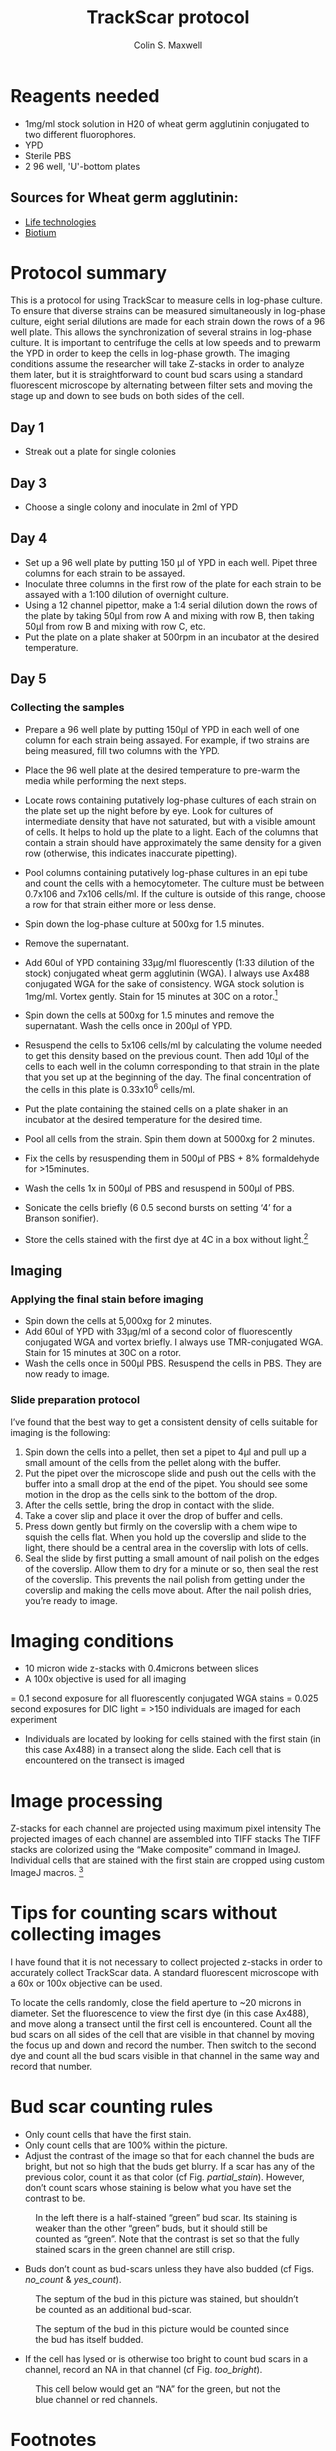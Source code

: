 
#+TITLE: TrackScar protocol
#+AUTHOR: Colin S. Maxwell
#+FULLNAME: Colin S. Maxwell
#+PRINT-DATE: April 2016
#+OPTIONS: toc:2
#+LATEX_CLASS: koma-article
#+LATEX_HEADER: %decrease spacing of itemize and enumerate lists
#+LATEX_HEADER: \usepackage{enumitem}
#+LATEX_HEADER: \setlist[enumerate,itemize]{noitemsep,leftmargin=*}
#+LATEX_HEADER: %set up links to have nice colors
#+LATEX_HEADER: \usepackage{xcolor}
#+LATEX_HEADER: \PassOptionsToPackage{hyperref,x11names}{xcolor}
#+LATEX_HEADER: \definecolor{firebrick}{HTML}{B22222}
#+LATEX_HEADER: \usepackage{tocloft}
#+LATEX_HEADER: \renewcommand{\cftsecleader}{\cftdotfill{\cftdotsep}}
#+LATEX_HEADER: \usepackage[breaklinks=true,linktocpage,xetex]{hyperref} 
#+LATEX_HEADER: \hypersetup{colorlinks, citecolor=firebrick, filecolor=firebrick,linkcolor=firebrick,urlcolor=firebrick}
#+LaTeX_HEADER: %------------------------------
#+LaTeX_HEADER: % set the color of the results boxes ("verbatim")
#+LaTeX_HEADER: %------------------------------
#+LaTeX_HEADER: \let\oldv\verbatim
#+LaTeX_HEADER: \let\oldendv\endverbatim
#+LaTeX_HEADER: \def\verbatim{\par\setbox0\vbox\bgroup\oldv}
#+LaTeX_HEADER: \def\endverbatim{\oldendv\egroup\fboxsep0pt \noindent\colorbox[gray]{0.975}{\usebox0}\par}
#+LaTeX_HEADER: \usepackage{fancyvrb}
#+SELECT_TAGS: export
#+EXCLUDE_TAGS: noexport
# Local Variables: 
# eval: (require 'ox-extra)
# eval: (require 'ox-gfm)
# eval: (ox-extras-activate '(ignore-headlines))
# End:

* Reagents needed

- 1mg/ml stock solution in H20 of wheat germ agglutinin conjugated to two different fluorophores.
- YPD
- Sterile PBS
- 2 96 well, 'U'-bottom plates

** Sources for Wheat germ agglutinin:

- [[https://www.thermofisher.com/order/catalog/product/W11261][Life technologies]]
- [[https://biotium.com/product-category/products/fluorescent-secondary-antibodies-and-other-conjugates/cf-dye-and-biotin-labeled-lectins-antibodies-strepavidin-lectins-and-labeling-kits/][Biotium]]

* Protocol summary

This is a protocol for using TrackScar to measure cells in log-phase culture. To ensure that diverse strains can be measured simultaneously in log-phase culture, eight serial dilutions are made for each strain down the rows of a 96 well plate. This allows the synchronization of several strains in log-phase culture. It is important to centrifuge the cells at low speeds and to prewarm the YPD in order to keep the cells in log-phase growth. The imaging conditions assume the researcher will take Z-stacks in order to analyze them later, but it is straightforward to count bud scars using a standard fluorescent microscope by alternating between filter sets and moving the stage up and down to see buds on both sides of the cell.

** Day 1
- Streak out a plate for single colonies

** Day 3
- Choose a single colony and inoculate in 2ml of YPD

** Day 4
- Set up a 96 well plate by putting 150 µl of YPD in each well. Pipet three columns for each strain to be assayed.
- Inoculate three columns in the first row of the plate for each strain to be assayed with a 1:100 dilution of overnight culture.
- Using a 12 channel pipettor, make a 1:4 serial dilution down the rows of the plate by taking 50µl from row A and mixing with row B, then taking 50µl from row B and mixing with row C, etc. 
- Put the plate on a plate shaker at 500rpm in an incubator at the desired temperature.

** Day 5

*** Collecting the samples
- Prepare a 96 well plate by putting 150µl of YPD in each well of one column for each strain being assayed. For example, if two strains are being measured, fill two columns with the YPD. 
- Place the 96 well plate at the desired temperature to pre-warm the media while performing the next steps.
- Locate rows containing putatively log-phase cultures of each strain on the plate set up the night before by eye. Look for cultures of intermediate density that have not saturated, but with a visible amount of cells. It helps to hold up the plate to a light. Each of the columns that contain a strain should have approximately the same density for a given row (otherwise, this indicates inaccurate pipetting). 
- Pool columns containing putatively log-phase cultures in an epi tube and count the cells with a hemocytometer. The culture must be between 0.7x106 and 7x106 cells/ml. If the culture is outside of this range, choose a row for that strain either more or less dense.
- Spin down the log-phase culture at 500xg for 1.5 minutes. 
- Remove the supernatant.
- Add 60ul of YPD containing 33µg/ml fluorescently (1:33 dilution of the stock) conjugated wheat germ agglutinin (WGA). I always use Ax488 conjugated WGA for the sake of consistency. WGA stock solution is 1mg/ml. Vortex gently. Stain for 15 minutes at 30C on a rotor.[fn:1]	
- Spin down the cells at 500xg for 1.5 minutes and remove the supernatant. Wash the cells once in 200µl of YPD.
- Resuspend the cells to 5x106 cells/ml by calculating the volume needed to get this density based on the previous count. Then add 10µl of the cells to each well in the column corresponding to that strain in the plate that you set up at the beginning of the day. The final concentration of the cells in this plate is 0.33x10^6 cells/ml.
- Put the plate containing the stained cells on a plate shaker in an incubator at the desired temperature for the desired time.
- Pool all cells from the strain. Spin them down at 5000xg for 2 minutes.
- Fix the cells by resuspending them in 500µl of PBS + 8% formaldehyde for >15minutes.
- Wash the cells 1x in 500µl of PBS and resuspend in 500µl of PBS.
- Sonicate the cells briefly (6 0.5 second bursts on setting ‘4’ for a Branson sonifier).

- Store the cells stained with the first dye at 4C in a box without light.[fn:2] 

** Imaging

*** Applying the final stain before imaging

  -	Spin down the cells at 5,000xg for 2 minutes.
  -	Add 60ul of YPD with 33µg/ml of a second color of fluorescently conjugated WGA and vortex briefly. I always use TMR-conjugated WGA. Stain for 15 minutes at 30C on a rotor.
  -	Wash the cells once in 500µl PBS. Resuspend the cells in PBS. They are now ready to image.

*** Slide preparation protocol

  I’ve found that the best way to get a consistent density of cells suitable for imaging is the following:

  1)	Spin down the cells into a pellet, then set a pipet to 4µl and pull up a small amount of the cells from the pellet along with the buffer. 
  2)	Put the pipet over the microscope slide and push out the cells with the buffer into a small drop at the end of the pipet. You should see some motion in the drop as the cells sink to the bottom of the drop. 
  3)	After the cells settle, bring the drop in contact with the slide. 
  4)	Take a cover slip and place it over the drop of buffer and cells. 
  5)	Press down gently but firmly on the coverslip with a chem wipe to squish the cells flat. When you hold up the coverslip and slide to the light, there should be a central area in the coverslip with lots of cells. 
  6)	Seal the slide by first putting a small amount of nail polish on the edges of the coverslip. Allow them to dry for a minute or so, then seal the rest of the coverslip. This prevents the nail polish from getting under the coverslip and making the cells move about. After the nail polish dries, you’re ready to image.

* Imaging conditions

- 10 micron wide z-stacks with 0.4microns between slices
- A 100x objective is used for all imaging
= 0.1 second exposure for all fluorescently conjugated WGA stains
= 0.025 second exposures for DIC light
= >150 individuals are imaged for each experiment
- Individuals are located by looking for cells stained with the first stain (in this case Ax488) in a transect along the slide. Each cell that is encountered on the transect is imaged

* Image processing

Z-stacks for each channel are projected using maximum pixel intensity The projected images of each channel are assembled into TIFF stacks The TIFF stacks are colorized using the “Make composite” command in ImageJ.  Individual cells that are stained with the first stain are cropped using custom ImageJ macros. [fn:3]

* Tips for counting scars without collecting images

I have found that it is not necessary to collect projected z-stacks in order to accurately collect TrackScar data. A standard fluorescent microscope with a 60x or 100x objective can be used.

To locate the cells randomly, close the field aperture to ~20 microns in diameter. Set the fluorescence to view the first dye (in this case Ax488), and move along a transect until the first cell is encountered. Count all the bud scars on all sides of the cell that are visible in that channel by moving the focus up and down and record the number. Then switch to the second dye and count all the bud scars visible in that channel in the same way and record that number.

* Bud scar counting rules

- Only count cells that have the first stain. 
- Only count cells that are 100% within the picture.
- Adjust the contrast of the image so that for each channel the buds are bright, but not so high that the buds get blurry. If a scar has any of the previous color, count it as that color (cf Fig. [[partial_stain]]). However, don’t count scars whose staining is below what you have set the contrast to be.

#+CAPTION: In the left there is a half-stained “green” bud scar. Its staining is weaker than the other “green” buds, but it should still be counted as “green”. Note that the contrast is set so that the fully stained scars in the green channel are still crisp.
#+name: partial_stain
[[file:counting_images/partial_stain.jpg]]

- Buds don’t count as bud-scars unless they have also budded (cf Figs. [[no_count]] & [[yes_count]]).

#+ATTR_LATEX: :width=0.5\textwidth
#+CAPTION: The septum of the bud in this picture was stained, but shouldn’t be counted as an additional bud-scar.
#+name: no_count
[[file:counting_images/no_bud_scar.jpg]]

#+CAPTION: The septum of the bud in this picture would be counted since the bud has itself budded.
#+name: yes_count
#+ATTR_LATEX: :width=0.5\textwidth
[[file:counting_images/yes_bud_scar.jpg]]

- If the cell has lysed or is otherwise too bright to count bud scars in a channel, record an NA in that channel (cf Fig. [[too_bright]]). 

#+CAPTION: This cell below would get an “NA” for the green, but not the blue channel or red channels.
#+ATTR_LATEX: :width=0.5\textwidth
#+name: too_bright
[[file:counting_images/too_bright.png]]



* Footnotes

[fn:1] The concentration of WGA can be lowered by at least 10-fold at the expense of some of the staining intensity. WGA staining time can be shortened to 5 minutes.

[fn:2] The stain is stable for at least 3 months and we have gotten usable data from cells stored for 9 months.

[fn:3] For detailed instructions for how to use the tools I wrote to do this see: [[https://github.com/csmaxwell/trackscar-tools/blob/master/trackscar-image-processing.org][here]].
